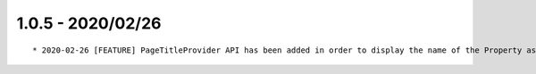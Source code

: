 1.0.5 - 2020/02/26
------------------

::

    * 2020-02-26 [FEATURE] PageTitleProvider API has been added in order to display the name of the Property as title   (Commit: 58c0c6a)


